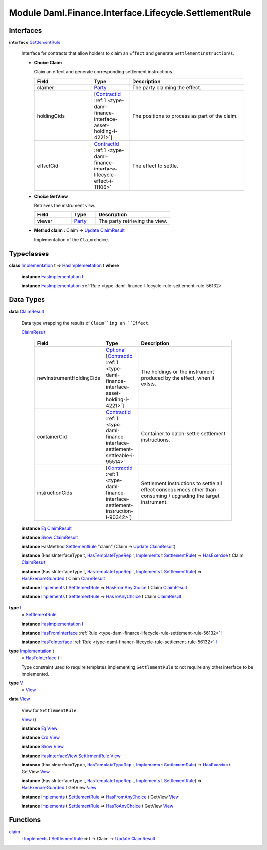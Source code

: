 .. Copyright (c) 2022 Digital Asset (Switzerland) GmbH and/or its affiliates. All rights reserved.
.. SPDX-License-Identifier: Apache-2.0

.. _module-daml-finance-interface-lifecycle-settlementrule-17558:

Module Daml.Finance.Interface.Lifecycle.SettlementRule
======================================================

Interfaces
----------

.. _type-daml-finance-interface-lifecycle-settlementrule-settlementrule-62193:

**interface** `SettlementRule <type-daml-finance-interface-lifecycle-settlementrule-settlementrule-62193_>`_

  Interface for contracts that allow holders to claim an ``Effect`` and generate ``SettlementInstruction``\\s\.
  
  + **Choice Claim**
    
    Claim an effect and generate corresponding settlement instructions\.
    
    .. list-table::
       :widths: 15 10 30
       :header-rows: 1
    
       * - Field
         - Type
         - Description
       * - claimer
         - `Party <https://docs.daml.com/daml/stdlib/Prelude.html#type-da-internal-lf-party-57932>`_
         - The party claiming the effect\.
       * - holdingCids
         - \[`ContractId <https://docs.daml.com/daml/stdlib/Prelude.html#type-da-internal-lf-contractid-95282>`_ :ref:`I <type-daml-finance-interface-asset-holding-i-4221>`\]
         - The positions to process as part of the claim\.
       * - effectCid
         - `ContractId <https://docs.daml.com/daml/stdlib/Prelude.html#type-da-internal-lf-contractid-95282>`_ :ref:`I <type-daml-finance-interface-lifecycle-effect-i-11106>`
         - The effect to settle\.
  
  + **Choice GetView**
    
    Retrieves the instrument view\.
    
    .. list-table::
       :widths: 15 10 30
       :header-rows: 1
    
       * - Field
         - Type
         - Description
       * - viewer
         - `Party <https://docs.daml.com/daml/stdlib/Prelude.html#type-da-internal-lf-party-57932>`_
         - The party retrieving the view\.
  
  + **Method claim \:** Claim \-\> `Update <https://docs.daml.com/daml/stdlib/Prelude.html#type-da-internal-lf-update-68072>`_ `ClaimResult <type-daml-finance-interface-lifecycle-settlementrule-claimresult-96002_>`_
    
    Implementation of the ``Claim`` choice\.

Typeclasses
-----------

.. _class-daml-finance-interface-lifecycle-settlementrule-hasimplementation-29040:

**class** `Implementation <type-daml-finance-interface-lifecycle-settlementrule-implementation-14460_>`_ t \=\> `HasImplementation <class-daml-finance-interface-lifecycle-settlementrule-hasimplementation-29040_>`_ t **where**

  **instance** `HasImplementation <class-daml-finance-interface-lifecycle-settlementrule-hasimplementation-29040_>`_ `I <type-daml-finance-interface-lifecycle-settlementrule-i-11766_>`_
  
  **instance** `HasImplementation <class-daml-finance-interface-lifecycle-settlementrule-hasimplementation-29040_>`_ :ref:`Rule <type-daml-finance-lifecycle-rule-settlement-rule-56132>`

Data Types
----------

.. _type-daml-finance-interface-lifecycle-settlementrule-claimresult-96002:

**data** `ClaimResult <type-daml-finance-interface-lifecycle-settlementrule-claimresult-96002_>`_

  Data type wrapping the results of ``Claim``ing an ``Effect``\.
  
  .. _constr-daml-finance-interface-lifecycle-settlementrule-claimresult-93265:
  
  `ClaimResult <constr-daml-finance-interface-lifecycle-settlementrule-claimresult-93265_>`_
  
    .. list-table::
       :widths: 15 10 30
       :header-rows: 1
    
       * - Field
         - Type
         - Description
       * - newInstrumentHoldingCids
         - `Optional <https://docs.daml.com/daml/stdlib/Prelude.html#type-da-internal-prelude-optional-37153>`_ \[`ContractId <https://docs.daml.com/daml/stdlib/Prelude.html#type-da-internal-lf-contractid-95282>`_ :ref:`I <type-daml-finance-interface-asset-holding-i-4221>`\]
         - The holdings on the instrument produced by the effect, when it exists\.
       * - containerCid
         - `ContractId <https://docs.daml.com/daml/stdlib/Prelude.html#type-da-internal-lf-contractid-95282>`_ :ref:`I <type-daml-finance-interface-settlement-settleable-i-95514>`
         - Container to batch\-settle settlement instructions\.
       * - instructionCids
         - \[`ContractId <https://docs.daml.com/daml/stdlib/Prelude.html#type-da-internal-lf-contractid-95282>`_ :ref:`I <type-daml-finance-interface-settlement-instruction-i-90342>`\]
         - Settlement instructions to settle all effect consequences other than consuming / upgrading the target instrument\.
  
  **instance** `Eq <https://docs.daml.com/daml/stdlib/Prelude.html#class-ghc-classes-eq-22713>`_ `ClaimResult <type-daml-finance-interface-lifecycle-settlementrule-claimresult-96002_>`_
  
  **instance** `Show <https://docs.daml.com/daml/stdlib/Prelude.html#class-ghc-show-show-65360>`_ `ClaimResult <type-daml-finance-interface-lifecycle-settlementrule-claimresult-96002_>`_
  
  **instance** HasMethod `SettlementRule <type-daml-finance-interface-lifecycle-settlementrule-settlementrule-62193_>`_ \"claim\" (Claim \-\> `Update <https://docs.daml.com/daml/stdlib/Prelude.html#type-da-internal-lf-update-68072>`_ `ClaimResult <type-daml-finance-interface-lifecycle-settlementrule-claimresult-96002_>`_)
  
  **instance** (HasIsInterfaceType t, `HasTemplateTypeRep <https://docs.daml.com/daml/stdlib/Prelude.html#class-da-internal-template-functions-hastemplatetyperep-24134>`_ t, `Implements <https://docs.daml.com/daml/stdlib/Prelude.html#type-da-internal-interface-implements-92077>`_ t `SettlementRule <type-daml-finance-interface-lifecycle-settlementrule-settlementrule-62193_>`_) \=\> `HasExercise <https://docs.daml.com/daml/stdlib/Prelude.html#class-da-internal-template-functions-hasexercise-70422>`_ t Claim `ClaimResult <type-daml-finance-interface-lifecycle-settlementrule-claimresult-96002_>`_
  
  **instance** (HasIsInterfaceType t, `HasTemplateTypeRep <https://docs.daml.com/daml/stdlib/Prelude.html#class-da-internal-template-functions-hastemplatetyperep-24134>`_ t, `Implements <https://docs.daml.com/daml/stdlib/Prelude.html#type-da-internal-interface-implements-92077>`_ t `SettlementRule <type-daml-finance-interface-lifecycle-settlementrule-settlementrule-62193_>`_) \=\> `HasExerciseGuarded <https://docs.daml.com/daml/stdlib/Prelude.html#class-da-internal-template-functions-hasexerciseguarded-97843>`_ t Claim `ClaimResult <type-daml-finance-interface-lifecycle-settlementrule-claimresult-96002_>`_
  
  **instance** `Implements <https://docs.daml.com/daml/stdlib/Prelude.html#type-da-internal-interface-implements-92077>`_ t `SettlementRule <type-daml-finance-interface-lifecycle-settlementrule-settlementrule-62193_>`_ \=\> `HasFromAnyChoice <https://docs.daml.com/daml/stdlib/Prelude.html#class-da-internal-template-functions-hasfromanychoice-81184>`_ t Claim `ClaimResult <type-daml-finance-interface-lifecycle-settlementrule-claimresult-96002_>`_
  
  **instance** `Implements <https://docs.daml.com/daml/stdlib/Prelude.html#type-da-internal-interface-implements-92077>`_ t `SettlementRule <type-daml-finance-interface-lifecycle-settlementrule-settlementrule-62193_>`_ \=\> `HasToAnyChoice <https://docs.daml.com/daml/stdlib/Prelude.html#class-da-internal-template-functions-hastoanychoice-82571>`_ t Claim `ClaimResult <type-daml-finance-interface-lifecycle-settlementrule-claimresult-96002_>`_

.. _type-daml-finance-interface-lifecycle-settlementrule-i-11766:

**type** `I <type-daml-finance-interface-lifecycle-settlementrule-i-11766_>`_
  \= `SettlementRule <type-daml-finance-interface-lifecycle-settlementrule-settlementrule-62193_>`_
  
  **instance** `HasImplementation <class-daml-finance-interface-lifecycle-settlementrule-hasimplementation-29040_>`_ `I <type-daml-finance-interface-lifecycle-settlementrule-i-11766_>`_
  
  **instance** `HasFromInterface <https://docs.daml.com/daml/stdlib/Prelude.html#class-da-internal-interface-hasfrominterface-43863>`_ :ref:`Rule <type-daml-finance-lifecycle-rule-settlement-rule-56132>` `I <type-daml-finance-interface-lifecycle-settlementrule-i-11766_>`_
  
  **instance** `HasToInterface <https://docs.daml.com/daml/stdlib/Prelude.html#class-da-internal-interface-hastointerface-68104>`_ :ref:`Rule <type-daml-finance-lifecycle-rule-settlement-rule-56132>` `I <type-daml-finance-interface-lifecycle-settlementrule-i-11766_>`_

.. _type-daml-finance-interface-lifecycle-settlementrule-implementation-14460:

**type** `Implementation <type-daml-finance-interface-lifecycle-settlementrule-implementation-14460_>`_ t
  \= `HasToInterface <https://docs.daml.com/daml/stdlib/Prelude.html#class-da-internal-interface-hastointerface-68104>`_ t `I <type-daml-finance-interface-lifecycle-settlementrule-i-11766_>`_
  
  Type constraint used to require templates implementing ``SettlementRule`` to not
  require any other interface to be implemented\.

.. _type-daml-finance-interface-lifecycle-settlementrule-v-44193:

**type** `V <type-daml-finance-interface-lifecycle-settlementrule-v-44193_>`_
  \= `View <type-daml-finance-interface-lifecycle-settlementrule-view-62327_>`_

.. _type-daml-finance-interface-lifecycle-settlementrule-view-62327:

**data** `View <type-daml-finance-interface-lifecycle-settlementrule-view-62327_>`_

  View for ``SettlementRule``\.
  
  .. _constr-daml-finance-interface-lifecycle-settlementrule-view-40618:
  
  `View <constr-daml-finance-interface-lifecycle-settlementrule-view-40618_>`_ ()
  
  
  **instance** `Eq <https://docs.daml.com/daml/stdlib/Prelude.html#class-ghc-classes-eq-22713>`_ `View <type-daml-finance-interface-lifecycle-settlementrule-view-62327_>`_
  
  **instance** `Ord <https://docs.daml.com/daml/stdlib/Prelude.html#class-ghc-classes-ord-6395>`_ `View <type-daml-finance-interface-lifecycle-settlementrule-view-62327_>`_
  
  **instance** `Show <https://docs.daml.com/daml/stdlib/Prelude.html#class-ghc-show-show-65360>`_ `View <type-daml-finance-interface-lifecycle-settlementrule-view-62327_>`_
  
  **instance** `HasInterfaceView <https://docs.daml.com/daml/stdlib/Prelude.html#class-da-internal-interface-hasinterfaceview-4492>`_ `SettlementRule <type-daml-finance-interface-lifecycle-settlementrule-settlementrule-62193_>`_ `View <type-daml-finance-interface-lifecycle-settlementrule-view-62327_>`_
  
  **instance** (HasIsInterfaceType t, `HasTemplateTypeRep <https://docs.daml.com/daml/stdlib/Prelude.html#class-da-internal-template-functions-hastemplatetyperep-24134>`_ t, `Implements <https://docs.daml.com/daml/stdlib/Prelude.html#type-da-internal-interface-implements-92077>`_ t `SettlementRule <type-daml-finance-interface-lifecycle-settlementrule-settlementrule-62193_>`_) \=\> `HasExercise <https://docs.daml.com/daml/stdlib/Prelude.html#class-da-internal-template-functions-hasexercise-70422>`_ t GetView `View <type-daml-finance-interface-lifecycle-settlementrule-view-62327_>`_
  
  **instance** (HasIsInterfaceType t, `HasTemplateTypeRep <https://docs.daml.com/daml/stdlib/Prelude.html#class-da-internal-template-functions-hastemplatetyperep-24134>`_ t, `Implements <https://docs.daml.com/daml/stdlib/Prelude.html#type-da-internal-interface-implements-92077>`_ t `SettlementRule <type-daml-finance-interface-lifecycle-settlementrule-settlementrule-62193_>`_) \=\> `HasExerciseGuarded <https://docs.daml.com/daml/stdlib/Prelude.html#class-da-internal-template-functions-hasexerciseguarded-97843>`_ t GetView `View <type-daml-finance-interface-lifecycle-settlementrule-view-62327_>`_
  
  **instance** `Implements <https://docs.daml.com/daml/stdlib/Prelude.html#type-da-internal-interface-implements-92077>`_ t `SettlementRule <type-daml-finance-interface-lifecycle-settlementrule-settlementrule-62193_>`_ \=\> `HasFromAnyChoice <https://docs.daml.com/daml/stdlib/Prelude.html#class-da-internal-template-functions-hasfromanychoice-81184>`_ t GetView `View <type-daml-finance-interface-lifecycle-settlementrule-view-62327_>`_
  
  **instance** `Implements <https://docs.daml.com/daml/stdlib/Prelude.html#type-da-internal-interface-implements-92077>`_ t `SettlementRule <type-daml-finance-interface-lifecycle-settlementrule-settlementrule-62193_>`_ \=\> `HasToAnyChoice <https://docs.daml.com/daml/stdlib/Prelude.html#class-da-internal-template-functions-hastoanychoice-82571>`_ t GetView `View <type-daml-finance-interface-lifecycle-settlementrule-view-62327_>`_

Functions
---------

.. _function-daml-finance-interface-lifecycle-settlementrule-claim-91351:

`claim <function-daml-finance-interface-lifecycle-settlementrule-claim-91351_>`_
  \: `Implements <https://docs.daml.com/daml/stdlib/Prelude.html#type-da-internal-interface-implements-92077>`_ t `SettlementRule <type-daml-finance-interface-lifecycle-settlementrule-settlementrule-62193_>`_ \=\> t \-\> Claim \-\> `Update <https://docs.daml.com/daml/stdlib/Prelude.html#type-da-internal-lf-update-68072>`_ `ClaimResult <type-daml-finance-interface-lifecycle-settlementrule-claimresult-96002_>`_
